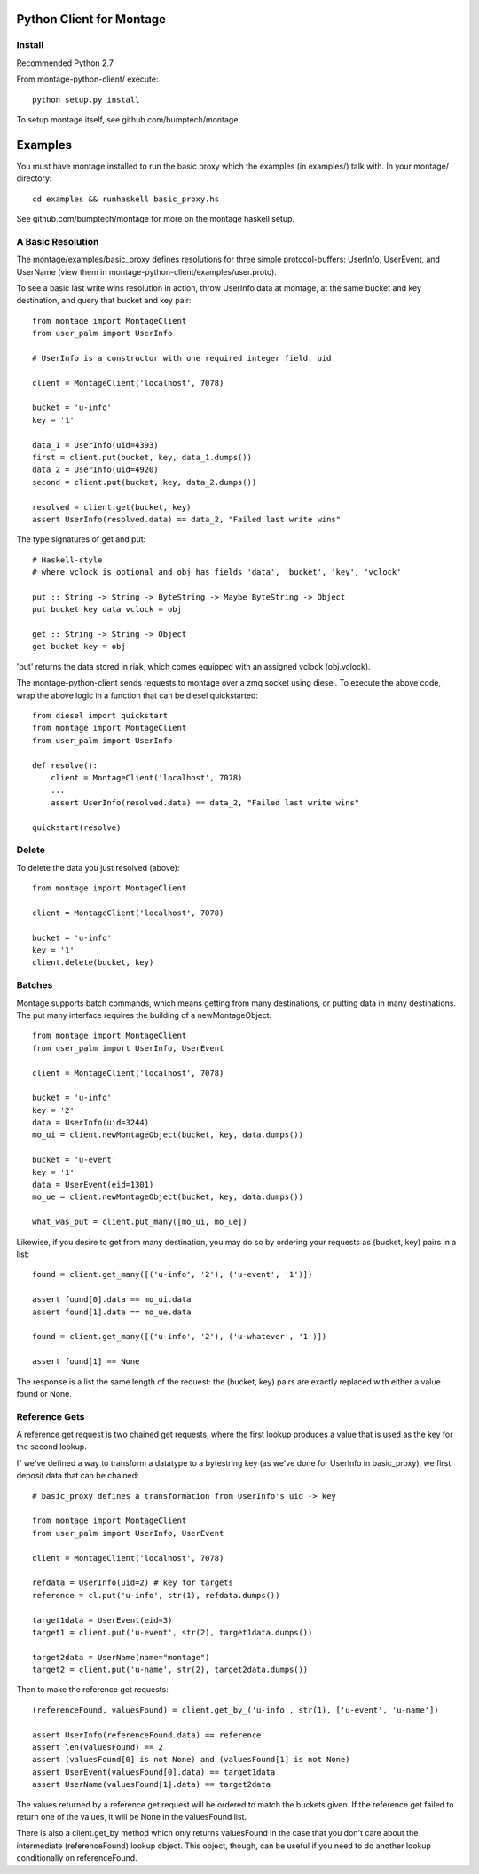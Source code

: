 ========================
Python Client for Montage
========================

Install
=======

Recommended Python 2.7

From montage-python-client/ execute::

    python setup.py install

To setup montage itself, see github.com/bumptech/montage

===========
Examples
===========

You must have montage installed to run the basic proxy which the examples (in examples/) talk with.  In your montage/ directory::

    cd examples && runhaskell basic_proxy.hs

See github.com/bumptech/montage for more on the montage haskell setup.

A Basic Resolution
===========

The montage/examples/basic_proxy defines resolutions for three simple protocol-buffers: UserInfo, UserEvent, and UserName (view them in montage-python-client/examples/user.proto).

To see a basic last write wins resolution in action, throw UserInfo data at montage, at the same bucket and key destination, and query that bucket and key pair::

    from montage import MontageClient
    from user_palm import UserInfo

    # UserInfo is a constructor with one required integer field, uid

    client = MontageClient('localhost', 7078)

    bucket = 'u-info'
    key = '1'

    data_1 = UserInfo(uid=4393)
    first = client.put(bucket, key, data_1.dumps())
    data_2 = UserInfo(uid=4920)
    second = client.put(bucket, key, data_2.dumps())

    resolved = client.get(bucket, key)
    assert UserInfo(resolved.data) == data_2, "Failed last write wins"

The type signatures of get and put::

    # Haskell-style
    # where vclock is optional and obj has fields 'data', 'bucket', 'key', 'vclock'

    put :: String -> String -> ByteString -> Maybe ByteString -> Object
    put bucket key data vclock = obj

    get :: String -> String -> Object
    get bucket key = obj

'put' returns the data stored in riak, which comes equipped with an assigned vclock (obj.vclock).

The montage-python-client sends requests to montage over a zmq socket using diesel.  To execute the above code, wrap the above logic in a function that can be diesel quickstarted::

    from diesel import quickstart
    from montage import MontageClient
    from user_palm import UserInfo

    def resolve():
        client = MontageClient('localhost', 7078)
	...
	assert UserInfo(resolved.data) == data_2, "Failed last write wins"

    quickstart(resolve)

Delete
===========

To delete the data you just resolved (above)::

    from montage import MontageClient

    client = MontageClient('localhost', 7078)

    bucket = 'u-info'
    key = '1'
    client.delete(bucket, key)

Batches
===========

Montage supports batch commands, which means getting from many destinations, or putting data in many destinations.  The put many interface requires the building of a newMontageObject::

    from montage import MontageClient
    from user_palm import UserInfo, UserEvent

    client = MontageClient('localhost', 7078)

    bucket = 'u-info'
    key = '2'
    data = UserInfo(uid=3244)
    mo_ui = client.newMontageObject(bucket, key, data.dumps())

    bucket = 'u-event'
    key = '1'
    data = UserEvent(eid=1301)
    mo_ue = client.newMontageObject(bucket, key, data.dumps())

    what_was_put = client.put_many([mo_ui, mo_ue])

Likewise, if you desire to get from many destination, you may do so by ordering your requests as (bucket, key) pairs in a list::

    found = client.get_many([('u-info', '2'), ('u-event', '1')])

    assert found[0].data == mo_ui.data
    assert found[1].data == mo_ue.data

    found = client.get_many([('u-info', '2'), ('u-whatever', '1')])

    assert found[1] == None

The response is a list the same length of the request: the (bucket, key) pairs are exactly replaced with either a value found or None.

Reference Gets
===========

A reference get request is two chained get requests, where the first lookup produces a value that is used as the key for the second lookup.

If we've defined a way to transform a datatype to a bytestring key (as we've done for UserInfo in basic_proxy), we first deposit data that can be chained::

    # basic_proxy defines a transformation from UserInfo's uid -> key

    from montage import MontageClient
    from user_palm import UserInfo, UserEvent

    client = MontageClient('localhost', 7078)

    refdata = UserInfo(uid=2) # key for targets
    reference = cl.put('u-info', str(1), refdata.dumps())

    target1data = UserEvent(eid=3)
    target1 = client.put('u-event', str(2), target1data.dumps())

    target2data = UserName(name="montage")
    target2 = client.put('u-name', str(2), target2data.dumps())

Then to make the reference get requests::

    (referenceFound, valuesFound) = client.get_by_('u-info', str(1), ['u-event', 'u-name'])

    assert UserInfo(referenceFound.data) == reference
    assert len(valuesFound) == 2
    assert (valuesFound[0] is not None) and (valuesFound[1] is not None)
    assert UserEvent(valuesFound[0].data) == target1data
    assert UserName(valuesFound[1].data) == target2data

The values returned by a reference get request will be ordered to match the buckets given.  If the reference get failed to return one of the values, it will be None in the valuesFound list.

There is also a client.get_by method which only returns valuesFound in the case that you don't care about the intermediate (referenceFound) lookup object.  This object, though, can be useful if you need to do another lookup conditionally on referenceFound.
